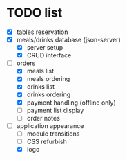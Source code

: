 * TODO list
  - [X] tables reservation
  - [X] meals/drinks database (json-server)
        - [X] server setup
        - [X] CRUD interface
  - [-] orders
        - [X] meals list
        - [X] meals ordering
        - [X] drinks list
        - [X] drinks ordering
        - [X] payment handling (offline only)
        - [ ] payment list display
        - [ ] order notes
  - [-] application appearance
        - [ ] module transitions
        - [ ] CSS refurbish
        - [X] logo
